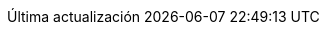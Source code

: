// Spanish translation, courtesy of Eddú Meléndez <eddu.melendez@gmail.com>
:appendix-caption: Apéndice
:appendix-refsig: {appendix-caption}
:caution-caption: Precaución
//:chapter-label: ???
//:chapter-refsig: {chapter-label}
:example-caption: Ejemplo
:figure-caption: Figura
:important-caption: Importante
:last-update-label: Última actualización
ifdef::listing-caption[:listing-caption: Lista]
ifdef::manname-title[:manname-title: Nombre]
:note-caption: Nota
//:part-refsig: ???
ifdef::preface-title[:preface-title: Prefacio]
//:section-refsig: ???
:table-caption: Tabla
:tip-caption: Sugerencia
:toc-title: Tabla de Contenido
:untitled-label: Sin título
:version-label: Versión
:warning-caption: Aviso
